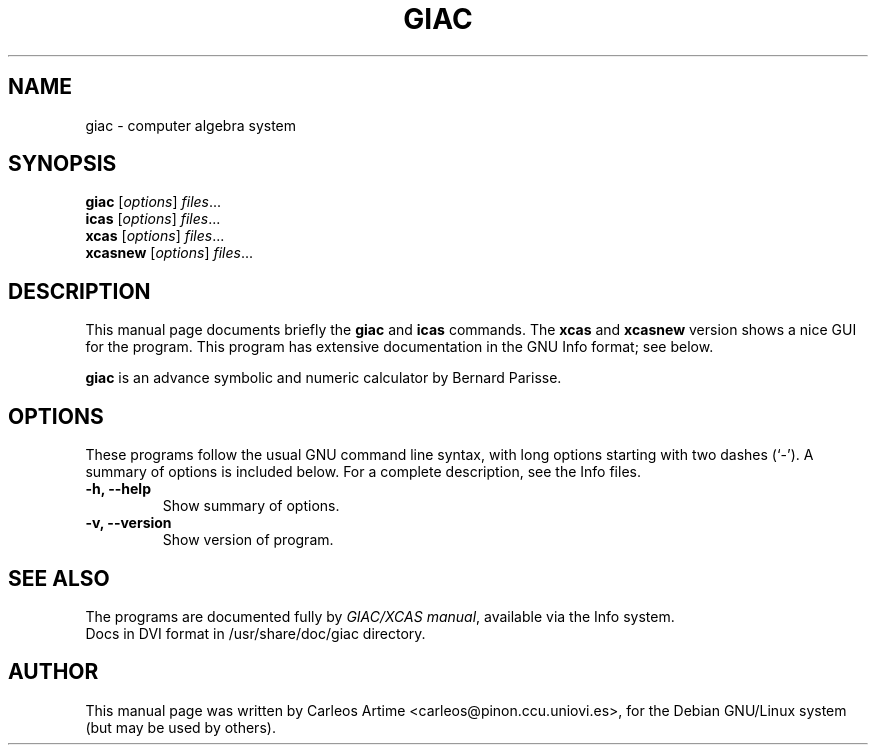 .\"                                      Hey, EMACS: -*- nroff -*-
.\" First parameter, NAME, should be all caps
.\" Second parameter, SECTION, should be 1-8, maybe w/ subsection
.\" other parameters are allowed: see man(7), man(1)
.TH GIAC 1 "2004-10-23"
.\" Please adjust this date whenever revising the manpage.
.\"
.\" Some roff macros, for reference:
.\" .nh        disable hyphenation
.\" .hy        enable hyphenation
.\" .ad l      left justify
.\" .ad b      justify to both left and right margins
.\" .nf        disable filling
.\" .fi        enable filling
.\" .br        insert line break
.\" .sp <n>    insert n+1 empty lines
.\" for manpage-specific macros, see man(7)
.SH NAME
giac \- computer algebra system
.SH SYNOPSIS
.B giac
.RI [ options ] " files" ...
.br
.B icas
.RI [ options ] " files" ...
.br
.B xcas
.RI [ options ] " files" ...
.br
.B xcasnew
.RI [ options ] " files" ...
.SH DESCRIPTION
This manual page documents briefly the
.B giac
and
.B icas
commands. The
.B xcas
and
.B xcasnew
version shows a nice GUI for the program.
This program has extensive documentation in the GNU Info format; see below.
.PP
.\" TeX users may be more comfortable with the \fB<whatever>\fP and
.\" \fI<whatever>\fP escape sequences to invode bold face and italics, 
.\" respectively.
\fBgiac\fP is an advance symbolic and numeric calculator by
Bernard Parisse. 
.SH OPTIONS
These programs follow the usual GNU command line syntax, with long
options starting with two dashes (`-').
A summary of options is included below.
For a complete description, see the Info files.
.TP
.B \-h, \-\-help
Show summary of options.
.TP
.B \-v, \-\-version
Show version of program.
.SH SEE ALSO
The programs are documented fully by
.IR "GIAC/XCAS manual" ,
available via the Info system.
.br
Docs in DVI format in /usr/share/doc/giac directory.
.SH AUTHOR
This manual page was written by Carleos Artime <carleos@pinon.ccu.uniovi.es>,
for the Debian GNU/Linux system (but may be used by others).
